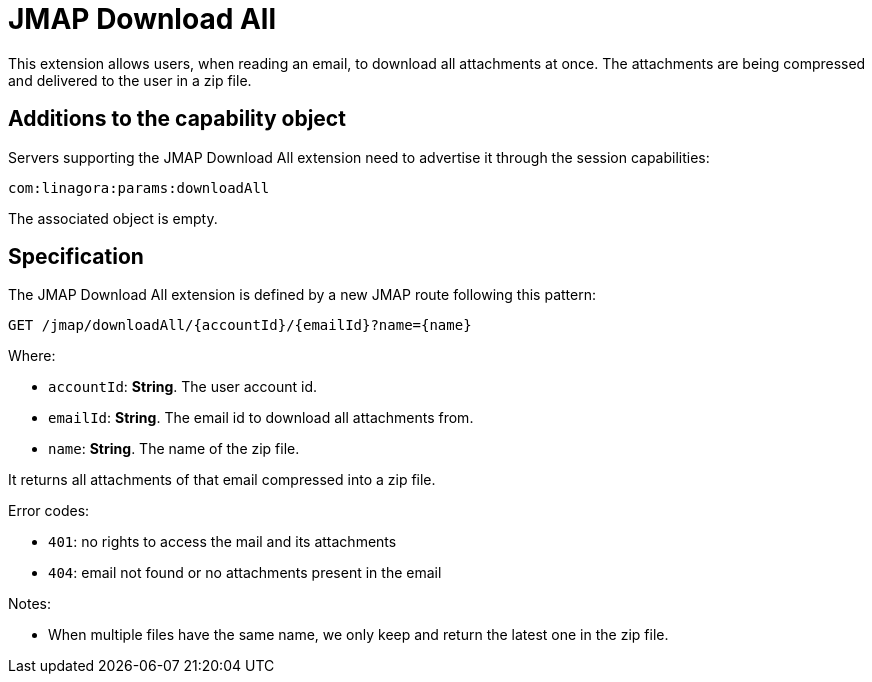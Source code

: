 = JMAP Download All
:navtitle: JMAP Labels

This extension allows users, when reading an email, to download all attachments at once. The attachments are being compressed
and delivered to the user in a zip file.

== Additions to the capability object

Servers supporting the JMAP Download All extension need to advertise it through the session capabilities:
....
com:linagora:params:downloadAll
....

The associated object is empty.

== Specification

The JMAP Download All extension is defined by a new JMAP route following this pattern:

....
GET /jmap/downloadAll/{accountId}/{emailId}?name={name}
....

Where:

- `accountId`: *String*. The user account id.
- `emailId`: *String*. The email id to download all attachments from.
- `name`: *String*. The name of the zip file.

It returns all attachments of that email compressed into a zip file.

Error codes:

- `401`: no rights to access the mail and its attachments
- `404`: email not found or no attachments present in the email

Notes:

- When multiple files have the same name, we only keep and return the latest one in the zip file.


